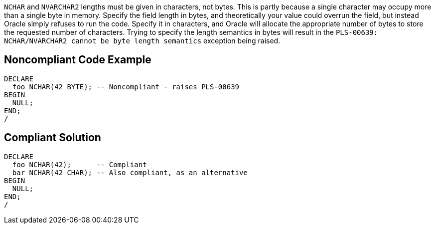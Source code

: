 ``++NCHAR++`` and ``++NVARCHAR2++`` lengths must be given in characters, not bytes. This is partly because a single character may occupy more than a single byte in memory. Specify the field length in bytes, and theoretically your value could overrun the field, but instead Oracle simply refuses to run the code. Specify it in characters, and Oracle will allocate the appropriate number of bytes to store the requested number of characters. Trying to specify the length semantics in bytes will result in the ``++PLS-00639: NCHAR/NVARCHAR2 cannot be byte length semantics++`` exception being raised.

== Noncompliant Code Example

----
DECLARE
  foo NCHAR(42 BYTE); -- Noncompliant - raises PLS-00639
BEGIN
  NULL;
END;
/
----

== Compliant Solution

----
DECLARE
  foo NCHAR(42);      -- Compliant
  bar NCHAR(42 CHAR); -- Also compliant, as an alternative
BEGIN
  NULL;
END;
/
----
